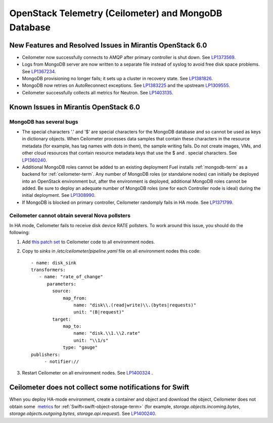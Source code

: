 
.. _ceilometer-mongodb-rn:

OpenStack Telemetry (Ceilometer) and MongoDB Database
-----------------------------------------------------

New Features and Resolved Issues in Mirantis OpenStack 6.0
++++++++++++++++++++++++++++++++++++++++++++++++++++++++++

* Ceilometer now successfully connects to AMQP after primary controller is shut down.
  See `LP1373569 <https://bugs.launchpad.net/fuel/+bug/1373569>`_.

* Logs from MongoDB server are now written to a separate file instead of syslog
  to avoid free disk space problems.
  See `LP1367234 <https://bugs.launchpad.net/fuel/+bug/1367234>`_.

* MongoDB provisioning no longer fails; it sets up a cluster
  in recovery state.
  See `LP1381826 <https://bugs.launchpad.net/fuel/+bug/1381826>`_.

* MongoDB now retries on AutoReconnect exceptions.
  See `LP1383225 <https://bugs.launchpad.net/fuel/+bug/1383225>`_ and
  the upstream `LP1309555 <https://bugs.launchpad.net/ceilometer/+bug/1309555>`_.

* Ceilometer successfully collects all metrics for Neutron.
  See `LP1403135 <https://bugs.launchpad.net/bugs/1403135>`_.

Known Issues in Mirantis OpenStack 6.0
++++++++++++++++++++++++++++++++++++++

MongoDB has several bugs
~~~~~~~~~~~~~~~~~~~~~~~~

- The special characters '.' and '$' are special characters for the MongoDB database
  and so cannot be used as keys in dictionary objects.
  When Ceilometer processes data samples
  that contain these characters in the resource metadata
  (for example, has tag names with dots in them),
  the sample writing fails.
  Do not create images, VMs, and other cloud resources
  that contain resource metadata keys that use the $ and . special characters.
  See `LP1360240 <https://bugs.launchpad.net/bugs/1360240>`_.

- Additional MongoDB roles cannot be added to an existing deployment
  Fuel installs :ref:`mongodb-term`
  as a backend for :ref:`ceilometer-term`.
  Any number of MongoDB roles (or standalone nodes)
  can initially be deployed into an OpenStack environment
  but, after the environment is deployed,
  additional MongoDB roles cannot be added.
  Be sure to deploy an adequate number of MongoDB roles
  (one for each Controller node is ideal)
  during the initial deployment.
  See `LP1308990 <https://bugs.launchpad.net/fuel/+bug/1308990>`_.

- If MongoDB is blocked on primary controller, Ceilometer randomply fails in HA mode.
  See `LP1371799 <https://bugs.launchpad.net/fuel/+bug/1371799>`_.

Ceilometer cannot obtain several Nova pollsters
~~~~~~~~~~~~~~~~~~~~~~~~~~~~~~~~~~~~~~~~~~~~~~~

In HA mode, Ceilometer fails to receive disk device RATE pollsters.
To work around this issue, you should do the following:

#. Add `this patch set <https://review.openstack.org/#/c/139037/>`_ to Ceilometer code to all environment nodes.

#. Copy to *sinks* in */etc/ceilometer/pipeline.yaml* file on all environment nodes this code:

   ::

        - name: disk_sink
        transformers:
           - name: "rate_of_change"
              parameters:
                source:
                    map_from:
                        name: "disk\\.(read|write)\\.(bytes|requests)"
                        unit: "(B|request)"
                target:
                    map_to:
                        name: "disk.\\1.\\2.rate"
                        unit: "\\1/s"
                    type: "gauge"
        publishers:
             - notifier://

#. Restart Ceilometer on all environment nodes.
   See `LP1400324 <https://bugs.launchpad.net/bugs/1400324>`_ .

Ceilometer does not collect some notifications for Swift
++++++++++++++++++++++++++++++++++++++++++++++++++++++++

When you deploy HA-mode environment,
create a container and object and download the object, Ceilometer does not obtain
some  `metrics <http://docs.openstack.org/developer/ceilometer/measurements.html>`_
for :ref:`Swift<swift-object-storage-term>` (for example, *storage.objects.incoming.bytes*, *storage.objects.outgoing.bytes*, *storage.api.request*).
See `LP1400240 <https://bugs.launchpad.net/bugs/1400240>`_.
